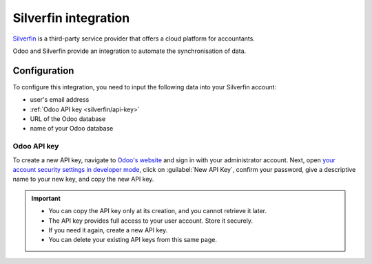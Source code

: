 =====================
Silverfin integration
=====================

`Silverfin <https://www.silverfin.com>`_ is a third-party service provider that offers a cloud
platform for accountants.

Odoo and Silverfin provide an integration to automate the synchronisation of data.

Configuration
=============

To configure this integration, you need to input the following data into your Silverfin account:

- user's email address
- :ref:`Odoo API key <silverfin/api-key>`
- URL of the Odoo database
- name of your Odoo database

.. _silverfin/api-key:

Odoo API key
------------

To create a new API key, navigate to `Odoo's website <https://www.odoo.com>`_  and sign in with your
administrator account. Next, open `your account security settings in developer mode
<https://www.odoo.com/my/security?debug=1>`_, click on :guilabel:`New API Key`, confirm your
password, give a descriptive name to your new key, and copy the new API key.

.. important::
   - You can copy the API key only at its creation, and you cannot retrieve it later.
   - The API key provides full access to your user account. Store it securely.
   - If you need it again, create a new API key.
   - You can delete your existing API keys from this same page.

.. image:: silverfin/api-key.png
   :align: center
   :alt: creation of an Odoo external API key for an integration with Silverfin

.. seealso::
   :doc:`/developer/api/external_api`
